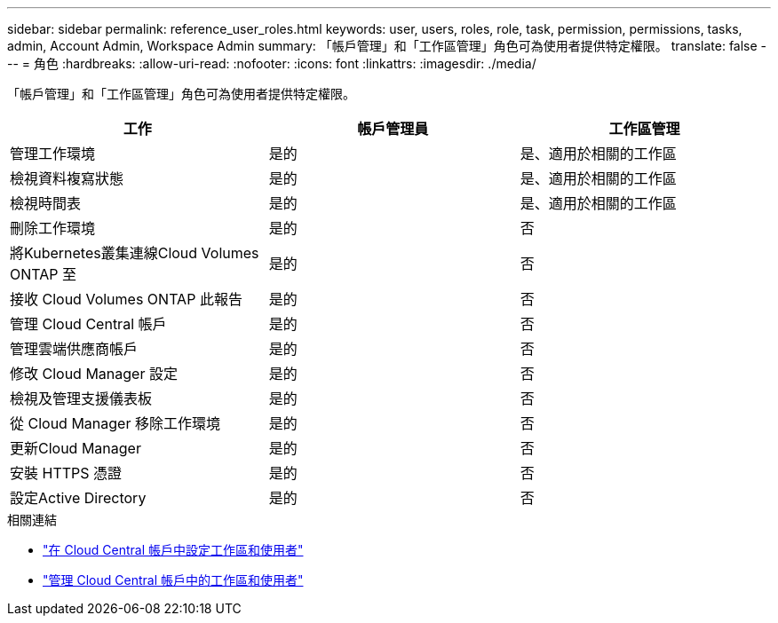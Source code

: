 ---
sidebar: sidebar 
permalink: reference_user_roles.html 
keywords: user, users, roles, role, task, permission, permissions, tasks, admin, Account Admin, Workspace Admin 
summary: 「帳戶管理」和「工作區管理」角色可為使用者提供特定權限。 
translate: false 
---
= 角色
:hardbreaks:
:allow-uri-read: 
:nofooter: 
:icons: font
:linkattrs: 
:imagesdir: ./media/


[role="lead"]
「帳戶管理」和「工作區管理」角色可為使用者提供特定權限。

[cols="34,33,33"]
|===
| 工作 | 帳戶管理員 | 工作區管理 


| 管理工作環境 | 是的 | 是、適用於相關的工作區 


| 檢視資料複寫狀態 | 是的 | 是、適用於相關的工作區 


| 檢視時間表 | 是的 | 是、適用於相關的工作區 


| 刪除工作環境 | 是的 | 否 


| 將Kubernetes叢集連線Cloud Volumes ONTAP 至 | 是的 | 否 


| 接收 Cloud Volumes ONTAP 此報告 | 是的 | 否 


| 管理 Cloud Central 帳戶 | 是的 | 否 


| 管理雲端供應商帳戶 | 是的 | 否 


| 修改 Cloud Manager 設定 | 是的 | 否 


| 檢視及管理支援儀表板 | 是的 | 否 


| 從 Cloud Manager 移除工作環境 | 是的 | 否 


| 更新Cloud Manager | 是的 | 否 


| 安裝 HTTPS 憑證 | 是的 | 否 


| 設定Active Directory | 是的 | 否 
|===
.相關連結
* link:task_setting_up_cloud_central_accounts.html["在 Cloud Central 帳戶中設定工作區和使用者"]
* link:task_managing_cloud_central_accounts.html["管理 Cloud Central 帳戶中的工作區和使用者"]

